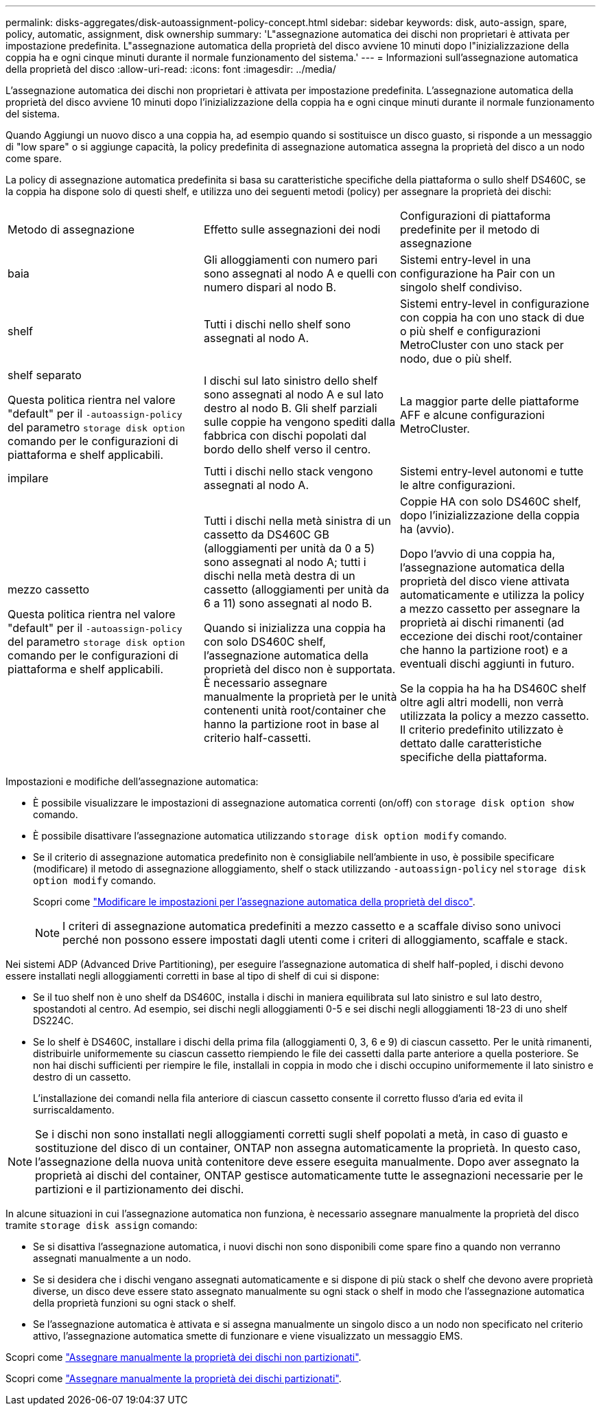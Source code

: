 ---
permalink: disks-aggregates/disk-autoassignment-policy-concept.html 
sidebar: sidebar 
keywords: disk, auto-assign, spare, policy, automatic, assignment, disk ownership 
summary: 'L"assegnazione automatica dei dischi non proprietari è attivata per impostazione predefinita. L"assegnazione automatica della proprietà del disco avviene 10 minuti dopo l"inizializzazione della coppia ha e ogni cinque minuti durante il normale funzionamento del sistema.' 
---
= Informazioni sull'assegnazione automatica della proprietà del disco
:allow-uri-read: 
:icons: font
:imagesdir: ../media/


[role="lead"]
L'assegnazione automatica dei dischi non proprietari è attivata per impostazione predefinita. L'assegnazione automatica della proprietà del disco avviene 10 minuti dopo l'inizializzazione della coppia ha e ogni cinque minuti durante il normale funzionamento del sistema.

Quando Aggiungi un nuovo disco a una coppia ha, ad esempio quando si sostituisce un disco guasto, si risponde a un messaggio di "low spare" o si aggiunge capacità, la policy predefinita di assegnazione automatica assegna la proprietà del disco a un nodo come spare.

La policy di assegnazione automatica predefinita si basa su caratteristiche specifiche della piattaforma o sullo shelf DS460C, se la coppia ha dispone solo di questi shelf, e utilizza uno dei seguenti metodi (policy) per assegnare la proprietà dei dischi:

|===


| Metodo di assegnazione | Effetto sulle assegnazioni dei nodi | Configurazioni di piattaforma predefinite per il metodo di assegnazione 


 a| 
baia
 a| 
Gli alloggiamenti con numero pari sono assegnati al nodo A e quelli con numero dispari al nodo B.
 a| 
Sistemi entry-level in una configurazione ha Pair con un singolo shelf condiviso.



 a| 
shelf
 a| 
Tutti i dischi nello shelf sono assegnati al nodo A.
 a| 
Sistemi entry-level in configurazione con coppia ha con uno stack di due o più shelf e configurazioni MetroCluster con uno stack per nodo, due o più shelf.



 a| 
shelf separato

Questa politica rientra nel valore "default" per il `-autoassign-policy` del parametro `storage disk option` comando per le configurazioni di piattaforma e shelf applicabili.
 a| 
I dischi sul lato sinistro dello shelf sono assegnati al nodo A e sul lato destro al nodo B. Gli shelf parziali sulle coppie ha vengono spediti dalla fabbrica con dischi popolati dal bordo dello shelf verso il centro.
 a| 
La maggior parte delle piattaforme AFF e alcune configurazioni MetroCluster.



 a| 
impilare
 a| 
Tutti i dischi nello stack vengono assegnati al nodo A.
 a| 
Sistemi entry-level autonomi e tutte le altre configurazioni.



 a| 
mezzo cassetto

Questa politica rientra nel valore "default" per il `-autoassign-policy` del parametro `storage disk option` comando per le configurazioni di piattaforma e shelf applicabili.
 a| 
Tutti i dischi nella metà sinistra di un cassetto da DS460C GB (alloggiamenti per unità da 0 a 5) sono assegnati al nodo A; tutti i dischi nella metà destra di un cassetto (alloggiamenti per unità da 6 a 11) sono assegnati al nodo B.

Quando si inizializza una coppia ha con solo DS460C shelf, l'assegnazione automatica della proprietà del disco non è supportata. È necessario assegnare manualmente la proprietà per le unità contenenti unità root/container che hanno la partizione root in base al criterio half-cassetti.
 a| 
Coppie HA con solo DS460C shelf, dopo l'inizializzazione della coppia ha (avvio).

Dopo l'avvio di una coppia ha, l'assegnazione automatica della proprietà del disco viene attivata automaticamente e utilizza la policy a mezzo cassetto per assegnare la proprietà ai dischi rimanenti (ad eccezione dei dischi root/container che hanno la partizione root) e a eventuali dischi aggiunti in futuro.

Se la coppia ha ha ha DS460C shelf oltre agli altri modelli, non verrà utilizzata la policy a mezzo cassetto. Il criterio predefinito utilizzato è dettato dalle caratteristiche specifiche della piattaforma.

|===
Impostazioni e modifiche dell'assegnazione automatica:

* È possibile visualizzare le impostazioni di assegnazione automatica correnti (on/off) con `storage disk option show` comando.
* È possibile disattivare l'assegnazione automatica utilizzando `storage disk option modify` comando.
* Se il criterio di assegnazione automatica predefinito non è consigliabile nell'ambiente in uso, è possibile specificare (modificare) il metodo di assegnazione alloggiamento, shelf o stack utilizzando `-autoassign-policy` nel `storage disk option modify` comando.
+
Scopri come link:configure-auto-assignment-disk-ownership-task.html["Modificare le impostazioni per l'assegnazione automatica della proprietà del disco"].

+
[NOTE]
====
I criteri di assegnazione automatica predefiniti a mezzo cassetto e a scaffale diviso sono univoci perché non possono essere impostati dagli utenti come i criteri di alloggiamento, scaffale e stack.

====


Nei sistemi ADP (Advanced Drive Partitioning), per eseguire l'assegnazione automatica di shelf half-popled, i dischi devono essere installati negli alloggiamenti corretti in base al tipo di shelf di cui si dispone:

* Se il tuo shelf non è uno shelf da DS460C, installa i dischi in maniera equilibrata sul lato sinistro e sul lato destro, spostandoti al centro. Ad esempio, sei dischi negli alloggiamenti 0-5 e sei dischi negli alloggiamenti 18-23 di uno shelf DS224C.
* Se lo shelf è DS460C, installare i dischi della prima fila (alloggiamenti 0, 3, 6 e 9) di ciascun cassetto. Per le unità rimanenti, distribuirle uniformemente su ciascun cassetto riempiendo le file dei cassetti dalla parte anteriore a quella posteriore. Se non hai dischi sufficienti per riempire le file, installali in coppia in modo che i dischi occupino uniformemente il lato sinistro e destro di un cassetto.
+
L'installazione dei comandi nella fila anteriore di ciascun cassetto consente il corretto flusso d'aria ed evita il surriscaldamento.



[NOTE]
====
Se i dischi non sono installati negli alloggiamenti corretti sugli shelf popolati a metà, in caso di guasto e sostituzione del disco di un container, ONTAP non assegna automaticamente la proprietà. In questo caso, l'assegnazione della nuova unità contenitore deve essere eseguita manualmente. Dopo aver assegnato la proprietà ai dischi del container, ONTAP gestisce automaticamente tutte le assegnazioni necessarie per le partizioni e il partizionamento dei dischi.

====
In alcune situazioni in cui l'assegnazione automatica non funziona, è necessario assegnare manualmente la proprietà del disco tramite `storage disk assign` comando:

* Se si disattiva l'assegnazione automatica, i nuovi dischi non sono disponibili come spare fino a quando non verranno assegnati manualmente a un nodo.
* Se si desidera che i dischi vengano assegnati automaticamente e si dispone di più stack o shelf che devono avere proprietà diverse, un disco deve essere stato assegnato manualmente su ogni stack o shelf in modo che l'assegnazione automatica della proprietà funzioni su ogni stack o shelf.
* Se l'assegnazione automatica è attivata e si assegna manualmente un singolo disco a un nodo non specificato nel criterio attivo, l'assegnazione automatica smette di funzionare e viene visualizzato un messaggio EMS.


Scopri come link:manual-assign-disks-ownership-manage-task.html["Assegnare manualmente la proprietà dei dischi non partizionati"].

Scopri come link:manual-assign-ownership-partitioned-disks-task.html["Assegnare manualmente la proprietà dei dischi partizionati"].
